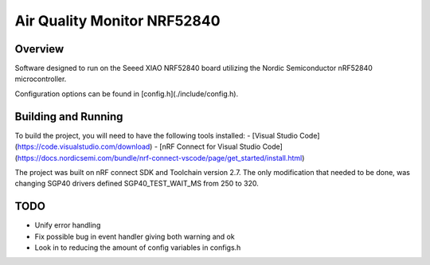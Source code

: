 Air Quality Monitor NRF52840
###########

Overview
********

Software designed to run on the Seeed XIAO NRF52840 board utilizing the Nordic Semiconductor nRF52840 microcontroller.

Configuration options can be found in [config.h](./include/config.h).

Building and Running
********************

To build the project, you will need to have the following tools installed:
- [Visual Studio Code](https://code.visualstudio.com/download)
- [nRF Connect for Visual Studio Code](https://docs.nordicsemi.com/bundle/nrf-connect-vscode/page/get_started/install.html)

The project was built on nRF connect SDK and Toolchain version 2.7. The only modification that needed to be done, was changing SGP40 drivers defined SGP40_TEST_WAIT_MS from 250 to 320.


TODO
********************
* Unify error handling
* Fix possible bug in event handler giving both warning and ok
* Look in to reducing the amount of config variables in configs.h